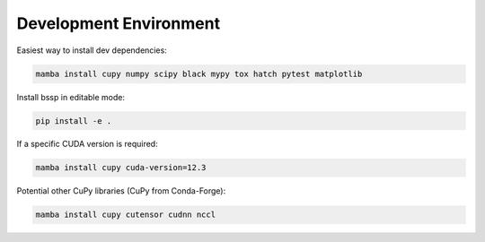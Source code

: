 Development Environment
=======================

Easiest way to install dev dependencies:

.. code-block:: bash

    mamba install cupy numpy scipy black mypy tox hatch pytest matplotlib

Install bssp in editable mode:

.. code-block:: bash

    pip install -e .

If a specific CUDA version is required:

.. code-block:: bash

    mamba install cupy cuda-version=12.3

Potential other CuPy libraries (CuPy from Conda-Forge):

.. code-block:: bash

    mamba install cupy cutensor cudnn nccl
